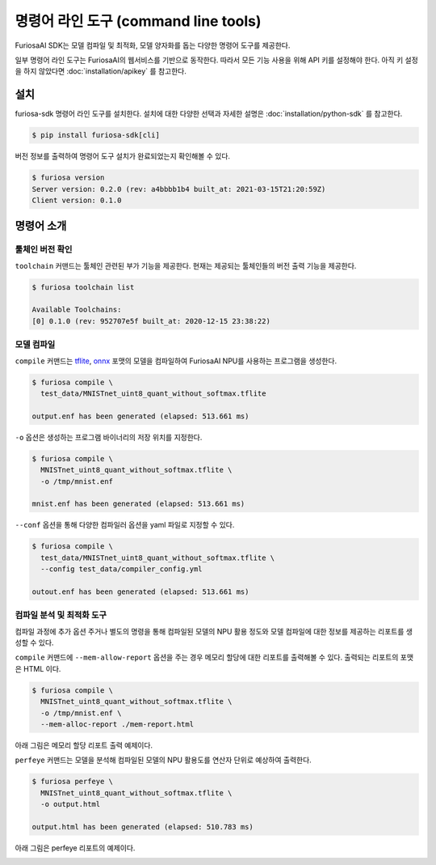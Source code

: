 ***********************************************
명령어 라인 도구 (command line tools)
***********************************************

FuriosaAI SDK는 모델 컴파일 및 최적화, 모델 양자화를 돕는
다양한 명령어 도구를 제공한다.

일부 명령어 라인 도구는 FuriosaAI의 웹서비스를 기반으로 동작한다.
따라서 모든 기능 사용을 위해 API 키를 설정해야 한다.
아직 키 설정을 하지 않았다면 :doc:`installation/apikey` 를 참고한다.

설치
===================================

furiosa-sdk 명령어 라인 도구를 설치한다.
설치에 대한 다양한 선택과 자세한 설명은 :doc:`installation/python-sdk` 를 참고한다.

.. code-block:: sh

  $ pip install furiosa-sdk[cli]


버전 정보를 출력하여 명령어 도구 설치가 완료되었는지 확인해볼 수 있다.

.. code-block:: sh

  $ furiosa version  
  Server version: 0.2.0 (rev: a4bbbb1b4 built_at: 2021-03-15T21:20:59Z)
  Client version: 0.1.0


명령어 소개
==============================

툴체인 버전 확인
------------------------------

``toolchain`` 커맨드는 툴체인 관련된 부가 기능을 제공한다.
현재는 제공되는 툴체인들의 버전 출력 기능을 제공한다.

.. code-block:: sh

  $ furiosa toolchain list

  Available Toolchains:
  [0] 0.1.0 (rev: 952707e5f built_at: 2020-12-15 23:38:22)


모델 컴파일
--------------------

``compile`` 커맨드는 `tflite <https://www.tensorflow.org/lite>`_, `onnx <https://onnx.ai/>`_ 
포맷의 모델을 컴파일하여 FuriosaAI NPU를 사용하는 프로그램을 생성한다.


.. code-block:: sh

  $ furiosa compile \
    test_data/MNISTnet_uint8_quant_without_softmax.tflite

  output.enf has been generated (elapsed: 513.661 ms)


``-o`` 옵션은 생성하는 프로그램 바이너리의 저장 위치를 지정한다.

.. code-block:: sh

  $ furiosa compile \
    MNISTnet_uint8_quant_without_softmax.tflite \
    -o /tmp/mnist.enf 

  mnist.enf has been generated (elapsed: 513.661 ms)


``--conf`` 옵션을 통해 다양한 컴파일러 옵션을 yaml 파일로 지정할 수 있다.

.. code-block:: sh
  
  $ furiosa compile \
    test_data/MNISTnet_uint8_quant_without_softmax.tflite \
    --config test_data/compiler_config.yml 
  
  outout.enf has been generated (elapsed: 513.661 ms)


컴파일 분석 및 최적화 도구
-------------------------------------

컴파일 과정에 추가 옵션 주거나 별도의 명령을 통해
컴파일된 모델의 NPU 활용 정도와
모델 컴파일에 대한 정보를 제공하는 
리포트를 생성할 수 있다.


``compile`` 커맨드에 ``--mem-allow-report`` 옵션을 주는 경우
메모리 할당에 대한 리포트를 출력해볼 수 있다.
출력되는 리포트의 포맷은 HTML 이다.

.. code-block:: sh

  $ furiosa compile \
    MNISTnet_uint8_quant_without_softmax.tflite \
    -o /tmp/mnist.enf \
    --mem-alloc-report ./mem-report.html


아래 그림은 메모리 할당 리포트 출력 예제이다.

.. image:: ../../imgs/mem_alloc_report.png
   :alt: 메모리 할당 리포트


``perfeye`` 커맨드는 
모델을 분석해 컴파일된 모델의 NPU 활용도를
연산자 단위로 예상하여 출력한다.

.. code-block:: sh

  $ furiosa perfeye \
    MNISTnet_uint8_quant_without_softmax.tflite \
    -o output.html

  output.html has been generated (elapsed: 510.783 ms)


아래 그림은 perfeye 리포트의 예제이다.

.. image:: ../../imgs/perfeye.png
  :alt: Perfeye 리포트